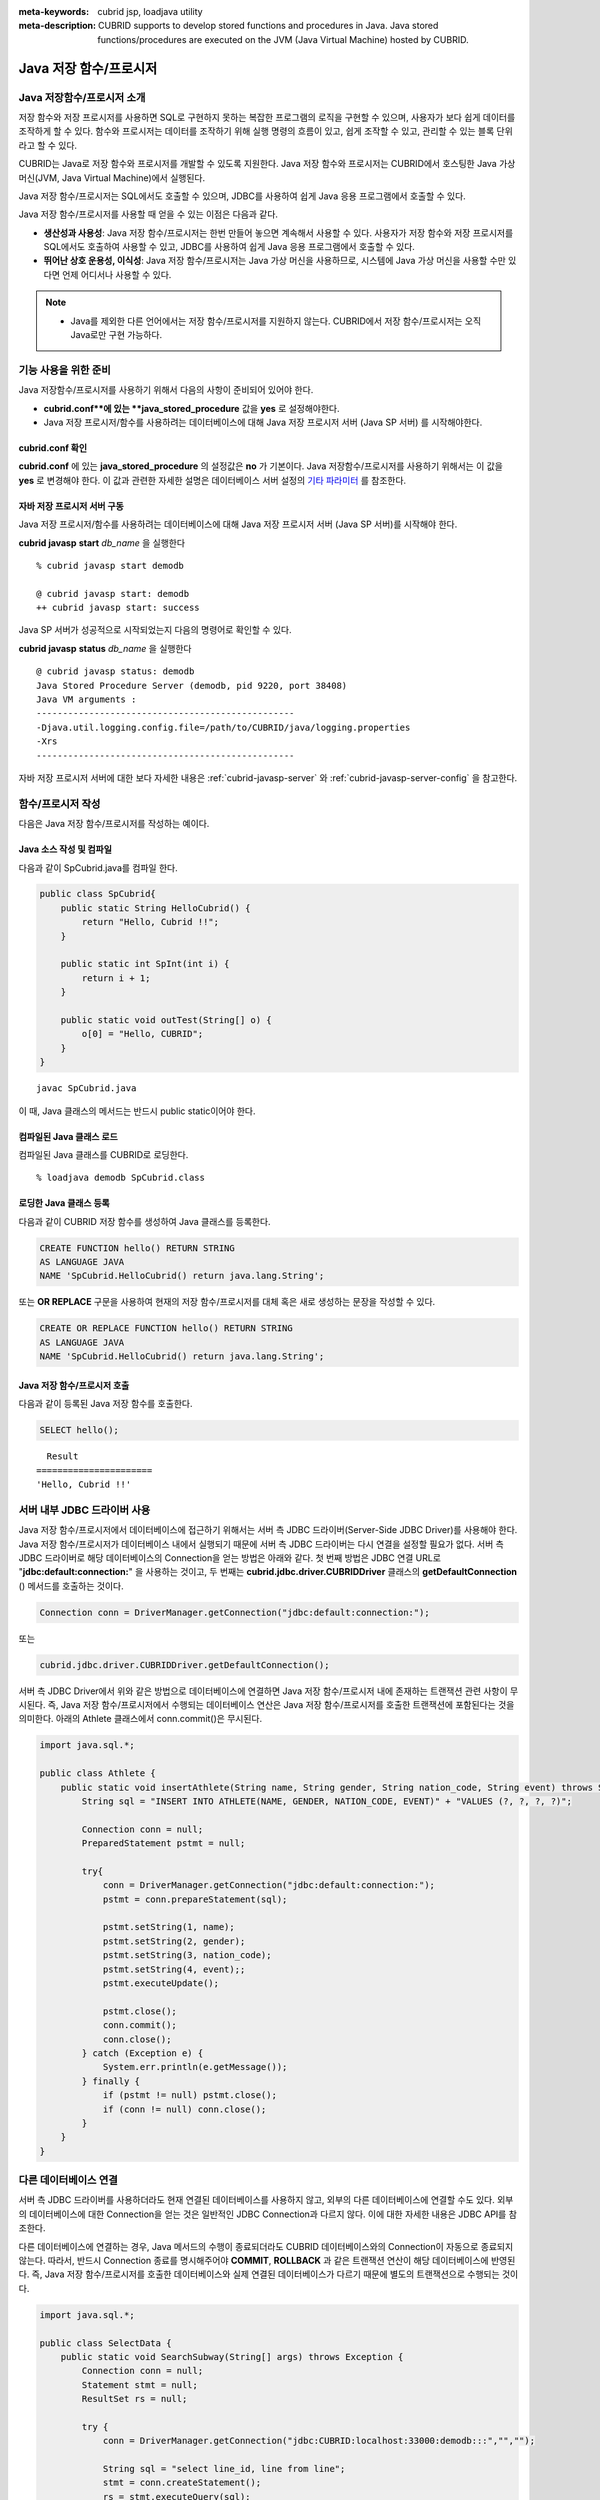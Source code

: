 
:meta-keywords: cubrid jsp, loadjava utility
:meta-description: CUBRID supports to develop stored functions and procedures in Java. Java stored functions/procedures are executed on the JVM (Java Virtual Machine) hosted by CUBRID.

***********************
Java 저장 함수/프로시저
***********************

.. _jsp-introduction:

Java 저장함수/프로시저 소개
==============================================

저장 함수와 저장 프로시저를 사용하면 SQL로 구현하지 못하는 복잡한 프로그램의 로직을 구현할 수 있으며, 사용자가 보다 쉽게 데이터를 조작하게 할 수 있다. 함수와 프로시저는 데이터를 조작하기 위해 실행 명령의 흐름이 있고, 쉽게 조작할 수 있고, 관리할 수 있는 블록 단위라고 할 수 있다.

CUBRID는 Java로 저장 함수와 프로시저를 개발할 수 있도록 지원한다. Java 저장 함수와 프로시저는 CUBRID에서 호스팅한 Java 가상 머신(JVM, Java Virtual Machine)에서 실행된다.

Java 저장 함수/프로시저는 SQL에서도 호출할 수 있으며, JDBC를 사용하여 쉽게 Java 응용 프로그램에서 호출할 수 있다.

Java 저장 함수/프로시저를 사용할 때 얻을 수 있는 이점은 다음과 같다.

*   **생산성과 사용성**: Java 저장 함수/프로시저는 한번 만들어 놓으면 계속해서 사용할 수 있다. 사용자가 저장 함수와 저장 프로시저를 SQL에서도 호출하여 사용할 수 있고, JDBC를 사용하여 쉽게 Java 응용 프로그램에서 호출할 수 있다.
*   **뛰어난 상호 운용성, 이식성**: Java 저장 함수/프로시저는 Java 가상 머신을 사용하므로, 시스템에 Java 가상 머신을 사용할 수만 있다면 언제 어디서나 사용할 수 있다.

.. note::

    *   Java를 제외한 다른 언어에서는 저장 함수/프로시저를 지원하지 않는다. CUBRID에서 저장 함수/프로시저는 오직 Java로만 구현 가능하다.

.. _jsp-prerequisites:

기능 사용을 위한 준비
==============================================

Java 저장함수/프로시저를 사용하기 위해서 다음의 사항이 준비되어 있어야 한다.

*   **cubrid.conf**에 있는 **java_stored_procedure** 값을 **yes** 로 설정해야한다.
*   Java 저장 프로시저/함수를 사용하려는 데이터베이스에 대해 Java 저장 프로시저 서버 (Java SP 서버) 를 시작해야한다.

cubrid.conf 확인
----------------

**cubrid.conf** 에 있는 **java_stored_procedure** 의 설정값은 **no** 가 기본이다.     
Java 저장함수/프로시저를 사용하기 위해서는 이 값을 **yes** 로 변경해야 한다. 이 값과 관련한 자세한 설명은 데이터베이스 서버 설정의 `기타 파라미터 <#pm_pm_db_classify_etc_htm>`_ 를 참조한다.

.. _jsp-starting-javasp:

자바 저장 프로시저 서버 구동
-------------------------------

Java 저장 프로시저/함수를 사용하려는 데이터베이스에 대해 Java 저장 프로시저 서버 (Java SP 서버)를 시작해야 한다.

**cubrid javasp** **start** *db_name* 을 실행한다 ::

    % cubrid javasp start demodb

    @ cubrid javasp start: demodb
    ++ cubrid javasp start: success

Java SP 서버가 성공적으로 시작되었는지 다음의 명령어로 확인할 수 있다.

**cubrid javasp** **status** *db_name* 을 실행한다 ::

    @ cubrid javasp status: demodb
    Java Stored Procedure Server (demodb, pid 9220, port 38408)
    Java VM arguments :
    -------------------------------------------------
    -Djava.util.logging.config.file=/path/to/CUBRID/java/logging.properties
    -Xrs
    -------------------------------------------------

자바 저장 프로시저 서버에 대한 보다 자세한 내용은 :ref:`cubrid-javasp-server` 와 :ref:`cubrid-javasp-server-config` 을 참고한다.

함수/프로시저 작성
==================

다음은 Java 저장 함수/프로시저를 작성하는 예이다.

Java 소스 작성 및 컴파일
------------------------

다음과 같이 SpCubrid.java를 컴파일 한다.

.. code-block:: java

    public class SpCubrid{
        public static String HelloCubrid() {
            return "Hello, Cubrid !!";
        }
        
        public static int SpInt(int i) {
            return i + 1;
        }
        
        public static void outTest(String[] o) {
            o[0] = "Hello, CUBRID";
        }
    }

::

    javac SpCubrid.java

이 때, Java 클래스의 메서드는 반드시 public static이어야 한다.

.. _jsp-loadjava:

컴파일된 Java 클래스 로드
-------------------------

컴파일된 Java 클래스를 CUBRID로 로딩한다. ::

    % loadjava demodb SpCubrid.class

로딩한 Java 클래스 등록
-----------------------

다음과 같이 CUBRID 저장 함수를 생성하여 Java 클래스를 등록한다.

.. code-block:: sql

    CREATE FUNCTION hello() RETURN STRING 
    AS LANGUAGE JAVA 
    NAME 'SpCubrid.HelloCubrid() return java.lang.String';

.. CREATE OR REPLACE FUNCTION is allowed from 10.0: CUBRIDSUS-6542

또는 **OR REPLACE** 구문을 사용하여 현재의 저장 함수/프로시저를 대체 혹은 새로 생성하는 문장을 작성할 수 있다.

.. code-block:: java

    CREATE OR REPLACE FUNCTION hello() RETURN STRING
    AS LANGUAGE JAVA
    NAME 'SpCubrid.HelloCubrid() return java.lang.String';    

Java 저장 함수/프로시저 호출
----------------------------

다음과 같이 등록된 Java 저장 함수를 호출한다.

.. code-block:: sql

    SELECT hello();

::

      Result
    ======================
    'Hello, Cubrid !!'

서버 내부 JDBC 드라이버 사용
============================

Java 저장 함수/프로시저에서 데이터베이스에 접근하기 위해서는 서버 측 JDBC 드라이버(Server-Side JDBC Driver)를 사용해야 한다. Java 저장 함수/프로시저가 데이터베이스 내에서 실행되기 때문에 서버 측 JDBC 드라이버는 다시 연결을 설정할 필요가 없다. 서버 측 JDBC 드라이버로 해당 데이터베이스의 Connection을 얻는 방법은 아래와 같다. 첫 번째 방법은 JDBC 연결 URL로 "**jdbc:default:connection:**" 을 사용하는 것이고, 두 번째는 **cubrid.jdbc.driver.CUBRIDDriver** 클래스의 **getDefaultConnection** () 메서드를 호출하는 것이다.

.. code-block:: java

    Connection conn = DriverManager.getConnection("jdbc:default:connection:");

또는

.. code-block:: java

    cubrid.jdbc.driver.CUBRIDDriver.getDefaultConnection();

서버 측 JDBC Driver에서 위와 같은 방법으로 데이터베이스에 연결하면 Java 저장 함수/프로시저 내에 존재하는 트랜잭션 관련 사항이 무시된다. 즉, Java 저장 함수/프로시저에서 수행되는 데이터베이스 연산은 Java 저장 함수/프로시저를 호출한 트랜잭션에 포함된다는 것을 의미한다. 아래의 Athlete 클래스에서 conn.commit()은 무시된다.

.. code-block:: java

    import java.sql.*;

    public class Athlete {
        public static void insertAthlete(String name, String gender, String nation_code, String event) throws SQLException {
            String sql = "INSERT INTO ATHLETE(NAME, GENDER, NATION_CODE, EVENT)" + "VALUES (?, ?, ?, ?)";
            
            Connection conn = null;
            PreparedStatement pstmt = null;

            try{
                conn = DriverManager.getConnection("jdbc:default:connection:");
                pstmt = conn.prepareStatement(sql);
           
                pstmt.setString(1, name);
                pstmt.setString(2, gender);
                pstmt.setString(3, nation_code);
                pstmt.setString(4, event);;
                pstmt.executeUpdate();
     
                pstmt.close();
                conn.commit();
                conn.close();
            } catch (Exception e) {
                System.err.println(e.getMessage());
            } finally {
                if (pstmt != null) pstmt.close();
                if (conn != null) conn.close();
            }
        }
    }

다른 데이터베이스 연결
======================

서버 측 JDBC 드라이버를 사용하더라도 현재 연결된 데이터베이스를 사용하지 않고, 외부의 다른 데이터베이스에 연결할 수도 있다. 외부의 데이터베이스에 대한 Connection을 얻는 것은 일반적인 JDBC Connection과 다르지 않다. 이에 대한 자세한 내용은 JDBC API를 참조한다.

다른 데이터베이스에 연결하는 경우, Java 메서드의 수행이 종료되더라도 CUBRID 데이터베이스와의 Connection이 자동으로 종료되지 않는다. 따라서, 반드시 Connection 종료를 명시해주어야 **COMMIT**, **ROLLBACK** 과 같은 트랜잭션 연산이 해당 데이터베이스에 반영된다. 즉, Java 저장 함수/프로시저를 호출한 데이터베이스와 실제 연결된 데이터베이스가 다르기 때문에 별도의 트랜잭션으로 수행되는 것이다.

.. code-block:: java

    import java.sql.*;

    public class SelectData {
        public static void SearchSubway(String[] args) throws Exception {
            Connection conn = null;
            Statement stmt = null;
            ResultSet rs = null;

            try {
                conn = DriverManager.getConnection("jdbc:CUBRID:localhost:33000:demodb:::","","");

                String sql = "select line_id, line from line";
                stmt = conn.createStatement();
                rs = stmt.executeQuery(sql);
                
                while(rs.next()) {
                    int host_year = rs.getString("host_year");
                    String host_nation = rs.getString("host_nation");
                    
                    System.out.println("Host Year ==> " + host_year);
                    System.out.println(" Host Nation==> " + host_nation);
                    System.out.println("\n=========\n");
                }
                
                rs.close();
            } catch (SQLException e) {
                System.err.println(e.getMessage());
            } catch (Exception e) {
                System.err.println(e.getMessage());
            } finally {
                if (stmt != null) stmt.close();
                if (conn != null) conn.close();
            }
        }
    }

수행 중인 Java 저장 함수/프로시저가 데이터베이스 서버의 JVM에서만 구동되어야 할 때, Java 프로그램 소스에서 System.getProperty("cubrid.server.version")를 호출함으로써 어디서 수행되는 지를 점검할 수 있다. 결과 값은 데이터베이스에서 호출하면 데이터베이스 버전이 되고, 그 외는 **NULL** 이 된다.

loadjava 유틸리티
=================

컴파일된 Java 파일이나 JAR(Java Archive) 파일을 CUBRID로 로드하기 위해서 **loadjava** 유틸리티를 사용한다. **loadjava** 유틸리티를 사용하여 Java \*.class 파일이나 \*.jar 파일을 로드하면 해당 파일이 해당 데이터베이스 경로로 이동한다. ::

    loadjava [option] database-name java-class-file

*   *database-name*: Java 파일을 로드하려고 하는 데이터베이스 이름
*   *java-class-file*: 로드하려는 Java 클래스 파일 이름 또는 jar 파일 이름
*   [*option*]

    *   **-y**: 이름이 같은 클래스 파일이 존재하면 자동으로 덮어쓰기 한다. 기본값은 **no** 이다. 만약 **-y** 옵션을 명시하지 않고 로드할 때 이름이 같은 클래스 파일이 존재하면 덮어쓰기를 할 것인지 묻는다.

로딩한 Java 클래스 등록
=======================

CUBRID는 클라이언트나 SQL 문이나 Java 응용 프로그램에서 Java 메서드를 호출할 수 있도록 Java 클래스를 등록(publish)하는 과정이 필요하다. Java 클래스를 로딩했을 때 SQL 문이나 Java 응용 프로그램에서 클래스 내의 함수를 어떻게 호출할지 모르기 때문에 Call Specifications를 사용하여 등록해야 한다.

Call Specifications
-------------------

CUBRID에서 Java 저장 함수/프로시저를 사용하기 위해서는 Call Specifications를 작성해야 한다. Call Specifications는 Java 함수 이름과 인자 타입 그리고 리턴 값과 리턴 값의 타입을 SQL 문이나 Java 응용프로그램에서 접근할 수 있도록 해주는 역할을 한다. Call Specifications를 작성하는 구문은 **CREATE FUNCTION** 또는 **CREATE PROCEDURE** 구문을 사용하여 작성한다. Java 저장 함수/프로시저의 이름은 대소문자를 구별하지 않는다. Java 저장 함수/프로시저 이름의 최대 길이는 254바이트이다. 또한 하나의 Java 저장 함수/프로시저가 가질 수 있는 인자의 최대 개수는 64개이다. 

리턴 값이 있으면 함수, 없으면 프로시저로 구분한다.

.. CREATE OR REPLACE FUNCTION is allowed from 10.0: CUBRIDSUS-6542

::

    CREATE [OR REPLACE] FUNCTION function_name[(param [COMMENT 'param_comment_string'] [, param [COMMENT 'param_comment_string']]...)] RETURN sql_type
    {IS | AS} LANGUAGE JAVA
    NAME 'method_fullname (java_type_fullname [,java_type_fullname]...) [return java_type_fullname]'
    COMMENT 'sp_comment';

    CREATE [OR REPLACE] PROCEDURE procedure_name[(param [COMMENT 'param_comment_string'][, param [COMMENT 'param_comment_string']] ...)]
    {IS | AS} LANGUAGE JAVA
    NAME 'method_fullname (java_type_fullname [,java_type_fullname]...) [return java_type_fullname]';
    COMMENT 'sp_comment_string';

    parameter_name [IN|OUT|IN OUT|INOUT] sql_type
       (default IN)

*   *param_comment_string*: 인자 커멘트 문자열을 지정한다.
*   *sp_comment_string*: 자바 저장 함수/프로시저의 커멘트 문자열을 지정한다.

Java 저장 함수/프로시저의 인자를 **OUT** 으로 설정한 경우 길이가 1인 1차원 배열로 전달된다. 그러므로 Java 메서드는 배열의 첫번째 공간에 전달할 값을 저장해야 한다.

.. code-block:: sql

    CREATE FUNCTION Hello() RETURN VARCHAR
    AS LANGUAGE JAVA
    NAME 'SpCubrid.HelloCubrid() return java.lang.String';

    CREATE FUNCTION Sp_int(i int) RETURN int
    AS LANGUAGE JAVA
    NAME 'SpCubrid.SpInt(int) return int';

    CREATE PROCEDURE Athlete_Add(name varchar,gender varchar, nation_code varchar, event varchar)
    AS LANGUAGE JAVA
    NAME 'Athlete.Athlete(java.lang.String, java.lang.String, java.lang.String, java.lang.String)';

    CREATE PROCEDURE test_out(x OUT STRING)
    AS LANGUAGE JAVA
    NAME 'SpCubrid.outTest(java.lang.String[] o)';

Java 저장 함수/프로시저를 등록할 때, Java 저장 함수/프로시저의 반환 정의와 Java 파일의 선언부의 반환 정의가 일치하는지에 대해서는 검사하지 않는다. 따라서, Java 저장 함수/프로시저의 경우 등록할 때의 *sql_type* 반환 정의를 따르고, Java 파일 선언부의 반환 정의는 사용자 정의 정보로서만 의미를 가지게 된다.

데이터 타입 매핑
----------------

Call Specifications에서는 SQL의 데이터 타입과 Java의 매개변수, 리턴 값의 데이터 타입이 맞게 대응되어야 한다.
또한 Java 저장함수/프로시저 구현 시, 질의 결과 (ResultSet)의 데이터 타입과 Java의 데이터 타입이 맞게 대응되어야 한다.
CUBRID에서 허용되는 SQL과 Java의 데이터 타입의 관계는 다음의 표와 같다.

**데이터 타입 매핑**

    +------------------------+--------------------------+-------------------------------------------------------------------------+
    | Category               | SQL Type                 | Java Type                                                               |
    +========================+==========================+=========================================================================+
    | Numeric Types          | SHORT, SMALLINT          | short, java.lang.Short                                                  |
    |                        +--------------------------+-------------------------------------------------------------------------+
    |                        | INT, INTEGER             | int, java.lang.Integer                                                  |
    |                        +--------------------------+-------------------------------------------------------------------------+
    |                        | BIGINT                   | long, java.lang.Long                                                    |
    |                        +--------------------------+-------------------------------------------------------------------------+
    |                        | NUMERIC, DECIMAL         | java.math.BigDecimal                                                    |
    |                        +--------------------------+-------------------------------------------------------------------------+
    |                        | FLOAT, REAL              | float, java.lang.Float                                                  |
    |                        +--------------------------+-------------------------------------------------------------------------+
    |                        | DOUBLE, DOUBLE PRECISION | double, java.lang.Double                                                |
    +------------------------+--------------------------+-------------------------------------------------------------------------+
    | Date/Time Types        | DATE                     | java.sql.Date                                                           |
    |                        +--------------------------+-------------------------------------------------------------------------+
    |                        | TIME                     | java.sql.Time                                                           |
    |                        +--------------------------+-------------------------------------------------------------------------+
    |                        | TIMESTAMP                | java.sql.Timestamp                                                      |
    |                        +--------------------------+-------------------------------------------------------------------------+
    |                        | DATETIME                 | java.sql.Timestamp                                                      |
    |                        +--------------------------+-------------------------------------------------------------------------+
    |                        | TIMESTAMPLTZ             | X (not supported)                                                       |
    |                        +--------------------------+-------------------------------------------------------------------------+
    |                        | TIMESTAMPTZ              | X (not supported)                                                       |
    |                        +--------------------------+-------------------------------------------------------------------------+
    |                        | DATETIMELTZ              | X (not supported)                                                       |
    |                        +--------------------------+-------------------------------------------------------------------------+
    |                        | DATETIMETZ               | X (not supported)                                                       |
    +------------------------+--------------------------+-------------------------------------------------------------------------+
    | Bit String  Types      | BIT                      | X (not supported)                                                       |
    |                        +--------------------------+-------------------------------------------------------------------------+
    |                        | VARBIT                   | X (not supported)                                                       |
    +------------------------+--------------------------+-------------------------------------------------------------------------+
    | Character String Types | CHAR                     | java.lang.String                                                        |
    |                        +--------------------------+-------------------------------------------------------------------------+
    |                        | VARCHAR                  | java.lang.String                                                        |
    +------------------------+--------------------------+-------------------------------------------------------------------------+
    | Enum Type              | ENUM                     | X (not supported)                                                       |
    +------------------------+--------------------------+-------------------------------------------------------------------------+
    | LOB Types              | CLOB, BLOB               | X (not supported)                                                       |
    +------------------------+--------------------------+-------------------------------------------------------------------------+
    | Collection Types       | SET, MULTISET, SEQUENCE  | java.lang.Object[], java primitive type array, java wrapper class array |
    +------------------------+--------------------------+-------------------------------------------------------------------------+
    | Special Types          | JSON                     | X (not supported)                                                       |
    |                        +--------------------------+-------------------------------------------------------------------------+
    |                        | OBJECT, OID              | cubrid.sql.CUBRIDOID <interface>                                        |
    |                        +--------------------------+-------------------------------------------------------------------------+
    |                        | CURSOR                   | java.sql.ResultSet <interface>                                          |
    +------------------------+--------------------------+-------------------------------------------------------------------------+

**묵시적 데이터 타입 변환**

위의 표와 같이 SQL의 데이터 타입과 Java의 데이터 타입이 일치하지 않는 경우, CUBRID는 다음 표에 따라 묵시적으로 데이터 타입 변환을 시도한다.
묵시적 데이터 변환으로 인해 데이터가 손실될 수 있음을 주의해야한다.

    +-------------------------+----------------+-----------------+-------------------+-----------------+-----------------+------------------+----------------------+------------------+---------------+--------------------+
    |                         | **Java Data Types**                                                                                                                                                                        |
    |                         +----------------+-----------------+-------------------+-----------------+-----------------+------------------+----------------------+------------------+---------------+--------------------+
    |                         | byte,          | short,          | int,              | long,           | float,          | double,          |                      |                  |               |                    |
    | **SQL Data Types**      | java.lang.Byte | java.lang.Short | java.lang.Integer | java.lang.Long  | java.lang.Float | java.lang.Double | java.math.BigDecimal | java.lang.String | java.sql.Time | java.sql.Timestamp |
    +=========================+================+=================+===================+=================+=================+==================+======================+==================+===============+====================+
    | **SHORT, SMALLINT**     | O              | O               | O                 | O               | O               | O                | O                    | O                | X             | X                  |
    +-------------------------+----------------+-----------------+-------------------+-----------------+-----------------+------------------+----------------------+------------------+---------------+--------------------+
    | **INT, INTEGER**        | O              | O               | O                 | O               | O               | O                | O                    | O                | X             | X                  |
    +-------------------------+----------------+-----------------+-------------------+-----------------+-----------------+------------------+----------------------+------------------+---------------+--------------------+
    | **BIGINT**              | O              | O               | O                 | O               | O               | O                | O                    | O                | X             | X                  |
    +-------------------------+----------------+-----------------+-------------------+-----------------+-----------------+------------------+----------------------+------------------+---------------+--------------------+
    | **NUMERIC, DECIMAL**    | O              | O               | O                 | O               | O               | O                | O                    | O                | X             | X                  |
    +-------------------------+----------------+-----------------+-------------------+-----------------+-----------------+------------------+----------------------+------------------+---------------+--------------------+
    | **FLOAT, REAL**         | O              | O               | O                 | O               | O               | O                | O                    | O                | X             | X                  |
    +-------------------------+----------------+-----------------+-------------------+-----------------+-----------------+------------------+----------------------+------------------+---------------+--------------------+
    | **DOUBLE**              | O              | O               | O                 | O               | O               | O                | O                    | O                | X             | X                  |
    | **DOUBLE PRECISION**    |                |                 |                   |                 |                 |                  |                      |                  |               |                    |
    +-------------------------+----------------+-----------------+-------------------+-----------------+-----------------+------------------+----------------------+------------------+---------------+--------------------+
    | **DATE**                | X              | X               | X                 | X               | X               | X                | X                    | O                | O             | O                  |
    +-------------------------+                |                 |                   |                 |                 |                  |                      |                  |               |                    |
    | **TIME**                |                |                 |                   |                 |                 |                  |                      |                  |               |                    |
    +-------------------------+                |                 |                   |                 |                 |                  |                      |                  |               |                    |
    | **TIMESTAMP**           |                |                 |                   |                 |                 |                  |                      |                  |               |                    |
    +-------------------------+                |                 |                   |                 |                 |                  |                      |                  |               |                    |
    | **DATETIME**            |                |                 |                   |                 |                 |                  |                      |                  |               |                    |
    +-------------------------+----------------+-----------------+-------------------+-----------------+-----------------+------------------+----------------------+------------------+---------------+--------------------+
    | **CHAR**                | O              | O               | O                 | O               | O               | O                | O                    | O                | O             | O                  |
    +-------------------------+                |                 |                   |                 |                 |                  |                      |                  |               |                    |
    | **VARCHAR**             |                |                 |                   |                 |                 |                  |                      |                  |               |                    |
    +-------------------------+----------------+-----------------+-------------------+-----------------+-----------------+------------------+----------------------+------------------+---------------+--------------------+
    | **SET**                 | X              | X               | X                 | X               | X               | X                | X                    | X                | X             | X                  |
    +-------------------------+                |                 |                   |                 |                 |                  |                      |                  |               |                    |
    | **MULTISET**            |                |                 |                   |                 |                 |                  |                      |                  |               |                    |
    +-------------------------+                |                 |                   |                 |                 |                  |                      |                  |               |                    |
    | **SEQUENCE**            |                |                 |                   |                 |                 |                  |                      |                  |               |                    |
    +-------------------------+----------------+-----------------+-------------------+-----------------+-----------------+------------------+----------------------+------------------+---------------+--------------------+

    - X: 묵시적 변환을 허용하지 않음
    - O: 묵시적 변환 발생

등록된 Java 저장 함수/프로시저의 정보 확인
------------------------------------------

등록된 Java 저장 함수/프로시저의 정보는 **db_stored_procedure** 시스템 가상 클래스와 **db_stored_procedure_args** 시스템 가상 클래스에서 확인할 수 있다. **db_stored_procedure** 시스템 가상 클래스에서는 저장 함수/프로시저의 이름과 타입, 반환 타입, 인자의 수, Java 클래스에 대한 명세, Java 저장 함수/프로시저의 소유자에 대한 정보를 확인할 수 있다. **db_stored_procedure_args** 시스템 가상 클래스에서는 저장 함수/프로시저에서 사용하는 인자에 대한 정보를 확인할 수 있다.

.. code-block:: sql

    SELECT * FROM db_stored_procedure;
    
::
    
    sp_name     sp_type   return_type    arg_count
    sp_name               sp_type               return_type             arg_count  lang target                owner
    ================================================================================
    'hello'               'FUNCTION'            'STRING'                        0  'JAVA''SpCubrid.HelloCubrid() return java.lang.String'  'DBA'
     
    'sp_int'              'FUNCTION'            'INTEGER'                       1  'JAVA''SpCubrid.SpInt(int) return int'  'DBA'
     
    'athlete_add'         'PROCEDURE'           'void'                          4  'JAVA''Athlete.Athlete(java.lang.String, java.lang.String, java.lang.String, java.lang.String)'  'DBA'

.. code-block:: sql
    
    SELECT * FROM db_stored_procedure_args;
    
::
    
    sp_name   index_of  arg_name  data_type      mode
    =================================================
     'sp_int'                        0  'i'                   'INTEGER'             'IN'
     'athlete_add'                   0  'name'                'STRING'              'IN'
     'athlete_add'                   1  'gender'              'STRING'              'IN'
     'athlete_add'                   2  'nation_code'         'STRING'              'IN'
     'athlete_add'                   3  'event'               'STRING'              'IN'

Java 저장 함수/프로시저의 삭제 
------------------------------

CUBRID에서는 등록한 Java 함수/저장 프로시저를 삭제할 수 있다. **DROP FUNCTION** *function_name* 또는 **DROP PROCEDURE** *procedure_name* 구문을 사용하여 Java 저장 프로시저를 삭제할 수 있다. 또한 여러 개의 *function_name* 이나 *procedure_name* 을 콤마(,)로 구분하여 한꺼번에 여러 개의 Java 저장 함수/프로시저를 삭제할 수 있다.

Java 저장 함수/프로시저의 삭제는 Java 저장 함수/프로시저를 등록한 사용자와 DBA의 구성원만 삭제할 수 있다. 예를 들어 'sp_int' Java 저장 함수를 **PUBLIC** 이 등록했다면, **PUBLIC** 또는 **DBA** 의 구성원만이 'sp_int' Java 저장 함수를 삭제할 수 있다.

.. code-block:: sql

    DROP FUNCTION hello, sp_int;
    DROP PROCEDURE Athlete_Add;

Java 저장 함수/프로시저의 커멘트
--------------------------------

저장 함수 또는 프로시저의 커멘트를 다음과 같이 제일 뒤에 지정할 수 있다. 

.. code-block:: sql


    CREATE FUNCTION Hello() RETURN VARCHAR
    AS LANGUAGE JAVA
    NAME 'SpCubrid.HelloCubrid() return java.lang.String'
    COMMENT 'function comment';

저장 함수의 인자 뒤에는 다음과 같이 지정할 수 있다.

.. code-block:: sql

    CREATE OR REPLACE FUNCTION test(i in number COMMENT 'arg i') 
    RETURN NUMBER AS LANGUAGE JAVA NAME 'SpTest.testInt(int) return int' COMMENT 'function test';

저장 함수 또는 프로시저의 커멘트는 다음 구문을 실행하여 확인할 수 있다.

.. code-block:: sql

    SELECT sp_name, comment FROM db_stored_procedure; 

함수 인자의 커멘트는 다음 구문을 실행하여 확인할 수 있다.

.. code-block:: sql
          
    SELECT sp_name, arg_name, comment FROM db_stored_procedure_args;

Java 저장 함수/프로시저 호출
============================

CALL 문
-------

등록된 Java 저장 함수/프로시저는 **CALL** 문을 사용하거나, SQL 문에서 호출하거나, Java 응용프로그램에서 호출될 수 있다. 다음과 같이 **CALL** 문을 사용하여 호출할 수 있다. **CALL** 문에서 호출되는 Java 저장 함수/프로시저의 이름은 대소문자를 구분하지 않는다. ::

    CALL {procedure_name ([param[, param]...]) | function_name ([param[, param]...]) INTO :host_variable
    param {literal | :host_variable}

.. code-block:: sql

    CALL Hello() INTO :HELLO;
    CALL Sp_int(3) INTO :i;
    CALL phone_info('Tom','016-111-1111');

CUBRID에서는 Java 저장 함수/프로시저를 같은 **CALL** 문을 이용해 호출한다. 따라서 다음과 같이 **CALL** 문을 처리하게 된다.

*   **CALL** 문에 대상 클래스가 있는 경우 메서드로 처리한다.
*   **CALL** 문에 대상 클래스가 없는 경우 먼저 Java 저장 함수/프로시저 수행 여부를 검사하고 Java 저장 함수/프로시저가 존재하면 Java 저장 함수/프로시저를 수행한다.
*   2에서 Java 저장 함수/프로시저가 존재하지 않으면 메서드 수행 여부를 검사하여 같은 이름이 존재하면 수행한다.

만약 존재하지 않는 Java 저장 함수/프로시저를 호출하는 경우에는 다음과 같은 에러가 나타난다.

.. code-block:: sql

    CALL deposit();
    
::

    ERROR: Stored procedure/function 'deposit' does not exist.

.. code-block:: sql

    CALL deposit('Tom', 3000000);
    
::

    ERROR: Methods require an object as their target.

**CALL** 문에 인자가 없는 경우는 메서드와 구분되므로 "ERROR: Stored procedure/function 'deposit' does not exist."라는 오류 메시지가 나타난다. 하지만, **CALL** 문에 인자가 있는 경우에는 메서드와 구분할 수 없기 때문에 "ERROR: Methods require an object as their target."이라는 메시지가 나타난다.

그리고, 아래와 같이 Java 저장 함수/프로시저를 호출하는 **CALL** 문 안에 **CALL** 문이 중첩되는 경우와 **CALL** 문을 사용하여 Java 저장 함수/프로시저 호출 시 인자로 서브 질의를 사용할 경우 **CALL** 문은 수행이 되지 않는다.

.. code-block:: sql

    CALL phone_info('Tom', CALL sp_int(999));
    CALL phone_info((SELECT * FROM Phone WHERE id='Tom'));

Java 저장 함수/프로시저를 호출하여 수행 중 exception이 발생하면 *dbname*\ **_java.log** 파일에 exception 내용이 기록되어 저장된다. 만약 화면으로 exception 내용을 확인하고자 할 경우는 **$CUBRID/java/logging.properties** 파일의 handlers 값을 " java.lang.logging.ConsoleHandler" 로 수정하면 화면으로 exception 내용을 출력한다.

SQL 문에서 호출
---------------

다음과 같이 SQL 문에서 Java 저장 함수를 호출하여 사용할 수 있다.

.. code-block:: sql

    SELECT Hello() FROM db_root;
    SELECT sp_int(99) FROM db_root;

Java 저장 함수/프로시저를 호출할 때 IN/OUT의 데이터 타입에 호스트 변수를 사용할 수 있으며, 사용 예는 다음과 같다.

.. code-block:: sql

    SELECT 'Hi' INTO :out_data FROM db_root;
    CALL test_out(:out_data);
    SELECT :out_data FROM db_root;

첫 번째 문장은 파라미터 변수를 이용하여 out 모드의 Java 저장 프로시저를 호출하는 예이고, 두 번째 문장은 할당된 호스트 변수 out_data를 조회하는 질의문이다.

Java 응용 프로그램에서 호출
---------------------------

Java 응용 프로그램에서 Java 저장 함수/프로시저를 호출하기 위해서는 **CallableStatement** 를 사용한다.

CUBRID 데이터베이스에 Phone 클래스를 생성한다.

.. code-block:: sql

    CREATE TABLE phone(
         name VARCHAR(20),
         phoneno VARCHAR(20)
    );

다음의 PhoneNumber.java Java 파일을 컴파일하여 Java 클래스 파일을 CUBRID로 로드하고 등록한다.

.. code-block:: java

    import java.sql.*;
    import java.io.*;

    public class PhoneNumber{
        public static void Phone(String name, String phoneno) throws Exception {
            String sql="INSERT INTO PHONE(NAME, PHONENO)"+ "VALUES (?, ?)";
            try{
                Connection conn = DriverManager.getConnection("jdbc:default:connection:");
                PreparedStatement pstmt = conn.prepareStatement(sql);
           
                pstmt.setString(1, name);
                pstmt.setString(2, phoneno);
                pstmt.executeUpdate();

                pstmt.close();
                conn.commit();
                conn.close();
            } catch (SQLException e) {
                System.err.println(e.getMessage());
            }
        }
    }

.. code-block:: sql

    create PROCEDURE phone_info(name varchar, phoneno varchar) as language java    
    name 'PhoneNumber.Phone(java.lang.String, java.lang.String)';

다음과 같은 Java 응용 프로그램을 작성하고 실행한다.

.. code-block:: java

    import java.sql.*;

    public class StoredJDBC {
        public static void main() {
            Connection conn = null;
            Statement stmt= null;
            int result;
            int i;

            try{
                conn = DriverManager.getConnection("jdbc:CUBRID:localhost:33000:demodb:::","","");

                CallableStatement cs;
                cs = conn.prepareCall("CALL PHONE_INFO(?, ?)");

                cs.setString(1, "Jane");
                cs.setString(2, "010-1111-1111");
                cs.executeUpdate();

                conn.commit();
                cs.close();
                conn.close();
            } catch (Exception e) {
                e.printStackTrace();
            }
        }
    }

위의 프로그램 실행한 후 PHONE 클래스 조회를 하면 다음과 같은 결과가 출력된다.

.. code-block:: sql

    SELECT * FROM phone;
    
::

    name                  phoneno
    ============================================
        'Jane'                '010-111-1111'

주의 사항
=========

Java 저장 함수/프로시저의 리턴 값 및 IN/OUT에 대한 타입 자릿수
--------------------------------------------------------------

Java 저장 함수/프로시저의 리턴 값과 IN/OUT의 데이터 타입에 자릿수를 한정하는 경우, CUBRID에서는 다음과 같이 처리한다.

*   Java 저장 함수/프로시저의 sql_type을 기준으로 확인한다.

*   Java 저장 함수/프로시저 생성 시 정의한 자릿수는 무시하고 타입만 맞추어 Java에서 반환하는 값을 그대로 데이터베이스에 전달한다. 전달한 데이터에 대한 조작은 사용자가 데이터베이스에서 직접 처리하는 것을 원칙으로 한다.

다음과 같은 **typestring** () Java 저장 함수를 살펴보자.

.. code-block:: java

    public class JavaSP1 {
        public static String typestring() {
            String temp = " ";
            for(int i = 0; i < 1; i++) {
                temp = temp + "1234567890";
            }
            return temp;
        }
    }``

.. code-block:: sql

    CREATE FUNCTION typestring() RETURN CHAR(5) AS LANGUAGE JAVA
    NAME 'JavaSP1.typestring() return java.lang.String';

    CALL typestring();
    
::

      Result
    ======================
      ' 1234567890'

Java 저장 프로시저에서의 java.sql.ResultSet 반환
------------------------------------------------

CUBRID에서는 **java.sql.ResultSet** 을 반환하는 Java 저장 함수/프로시저를 선언할 때는 데이터 타입으로 **CURSOR** 를 사용해야 한다.

.. code-block:: sql

    CREATE FUNCTION rset() RETURN CURSOR AS LANGUAGE JAVA
    NAME 'JavaSP2.TResultSet() return java.sql.ResultSet'

.. code-block:: java

    import java.sql.*;

    public class JavaSP2 {
        public static ResultSet TResultSet(){
            try {
                Connection conn = DriverManager.getConnection("jdbc:default:connection:");
                    
                String sql = "select * from station";
                Statement stmt=conn.createStatement();
                ResultSet rs = stmt.executeQuery(sql);
                    
                return rs;
            } catch (Exception e) {
                e.printStackTrace();
            }
            
            return null;
        }
    }

호출하는 쪽에서는 **Types.JAVA_OBJECT** 로 OUT 인자를 설정하고 **getObject** () 함수로 가져온 후 **java.sql.ResultSet** 으로 변환(Casting)하여 사용해야 한다. 또한, **java.sql.ResultSet** 은 JDBC의 **CallableStatement** 에서만 사용할 수 있다.

.. code-block:: java

    import java.sql.*;
     
    public class TestResultSet{
        public static void main(String[] args) {
            Connection conn = null;
     
            try {
                conn = DriverManager.getConnection("jdbc:default:connection:");
     
                CallableStatement cstmt = conn.prepareCall("?=CALL rset()");
                cstmt.registerOutParameter(1, Types.JAVA_OBJECT);
                cstmt.execute();
                ResultSet rs = (ResultSet) cstmt.getObject(1);
     
                while(rs.next()) {
                    System.out.println(rs.getString(1));
                }
     
                rs.close();
            } catch (Exception e) {
                e.printStackTrace();
            }
        }
    }

**ResultSet** 은 입력 인자로 사용할 수 없으며, 이를 IN 인자로 전달할 경우에는 에러가 발생한다. Java가 아닌 환경에서 **ResultSet** 을 반환하는 함수를 호출할 경우에도 에러가 발생한다.

Java 저장 함수/프로시저에서 Set 타입의 IN/OUT
---------------------------------------------

CUBRID의 Java 저장 함수/프로시저에서 Set 타입이 IN OUT인 경우 Java에서 인자 값을 변경할 경우 변경 값이 전달이 되도록 Set 타입이 OUT 인자로 전달될 때는 2차원 배열로 전달하도록 해야 한다.

.. code-block:: sql

    CREATE PROCEDURE setoid(x in out set, z object) AS LANGUAGE JAVA 
    NAME 'SetOIDTest.SetOID(cubrid.sql.CUBRIDOID[][], cubrid.sql.CUBRIDOID';

.. code-block:: java

    import cubrid.sql.CUBRIDOID;

    public static void SetOID(CUBRIDOID[][] set, CUBRIDOID aoid) {
        String ret="";
        Vector v = new Vector();

        CUBRIDOID[] set1 = set[0];

        try {
            if(set1 != null) {
                int len = set1.length;
                int i = 0;
                
                for (i = 0; i < len; i++)
                    v.add(set1[i]);
            }
            
            v.add(aoid);
            set[0] = (CUBRIDOID[]) v.toArray(new CUBRIDOID[]{});
            
        } catch(Exception e) {
            e.printStackTrace();
            System.err.println("SQLException:"+e.getMessage());
        }
    }

Java 저장 함수/프로시저에서 OID 사용
------------------------------------

CUBRID 저장 프로시저에서 OID 타입의 값을 IN/OUT으로 사용할 경우 서버의 값을 전달 받아 사용한다.

.. code-block:: sql

    CREATE PROCEDURE tOID(i inout object, q string) AS LANGUAGE JAVA
    NAME 'OIDtest.tOID(cubrid.sql.CUBRIDOID[], java.lang.String)';

.. code-block:: java

    import java.sql.*;
    import cubrid.sql.CUBRIDOID;

    public static void tOID(CUBRIDOID[] oid, String query)
    {
        Connection conn = null;
        Statement stmt = null;
        String ret = "";

        try {
            conn = DriverManager.getConnection("jdbc:default:connection:");

            conn.setAutoCommit(false);
            stmt = conn.createStatement();
            ResultSet rs = stmt.executeQuery(query);
            System.out.println("query:"+ query);

            while(rs.next()) {
                oid[0]=(CUBRIDOID) rs.getObject(1);
                System.out.println("oid:" + oid[0].getTableName());
            }
            
            stmt.close();
            conn.close();
            
        } catch (SQLException e1) {
            e1.printStackTrace();
            System.err.println("SQLException:" + e1.getMessage());
        } catch (Exception e2) {
            e2.printStackTrace();
            system.err.println("Exception:" + e2.getMessage());
        }
    }
